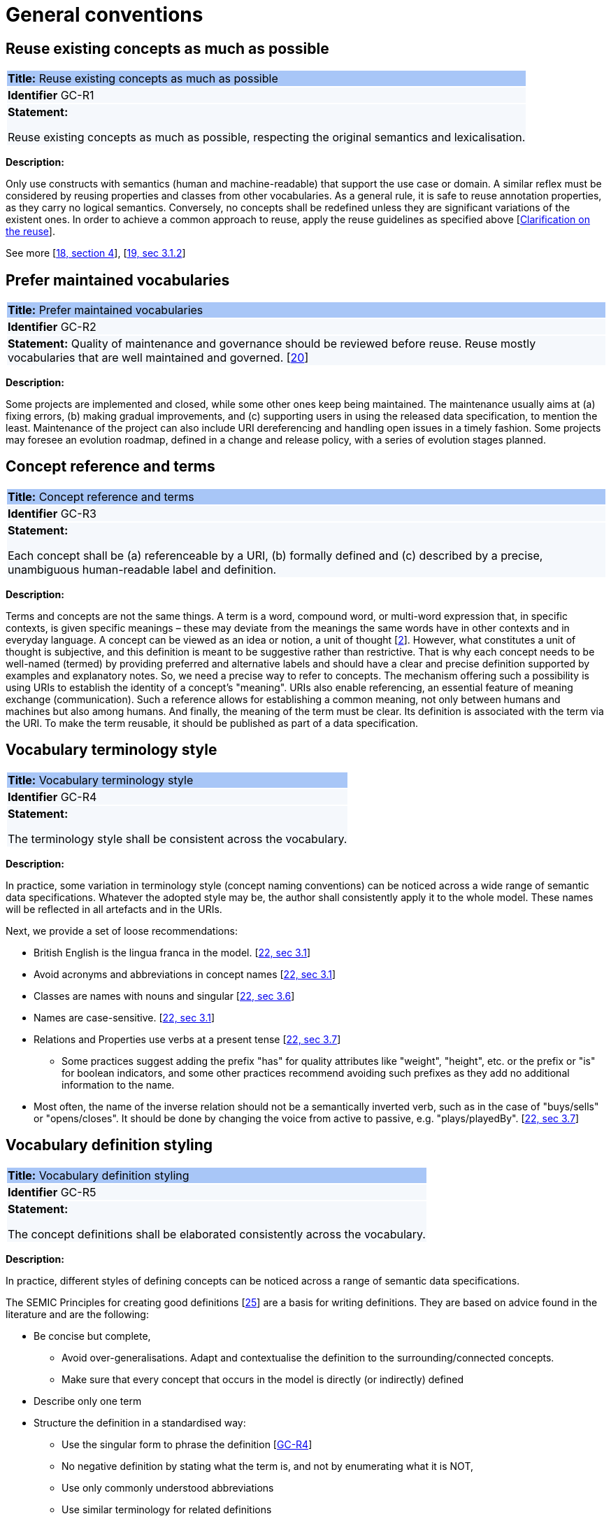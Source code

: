 = General conventions

[[sec:gc-r1]]
== Reuse existing concepts as much as possible

|===
|{set:cellbgcolor: #a8c6f7}
 *Title:* Reuse existing concepts as much as possible

|{set:cellbgcolor: #f5f8fc}
*Identifier* GC-R1

|*Statement:*

Reuse existing concepts as much as possible, respecting the original semantics and lexicalisation.
|===

*Description:*

Only use constructs with semantics (human and machine-readable) that support the use case or domain. A similar reflex must be considered by reusing properties and classes from other vocabularies. As a general rule, it is safe to reuse annotation properties, as they carry no logical semantics. Conversely, no concepts shall be redefined unless they are significant variations of the existent ones. In order to achieve a common approach to reuse, apply the reuse guidelines as specified above [xref:clarification-on-reuse.adoc[Clarification on the reuse]].

See more [xref:references.adoc#ref:18[18, section 4]], [xref:references.adoc#ref:19[19, sec 3.1.2]]

[[sec:gc-r2]]
== Prefer maintained vocabularies

|===
|{set:cellbgcolor: #a8c6f7}
 *Title:* Prefer maintained vocabularies

|{set:cellbgcolor: #f5f8fc}
*Identifier* GC-R2

|*Statement:*
Quality of maintenance and governance should be reviewed before reuse. Reuse mostly vocabularies that are well maintained and governed.
[xref:references.adoc#ref:20[20]]
|===

*Description:*

Some projects are implemented and closed, while some other ones keep being maintained. The maintenance usually aims at (a) fixing errors, (b) making gradual improvements, and (c) supporting users in using the released data specification, to mention the least. Maintenance of the project can also include URI dereferencing and handling open issues in a timely fashion. Some projects may foresee an evolution roadmap, defined in a change and release policy, with a series of evolution
stages planned.


[[sec:gc-r3]]
== Concept reference and terms

|===
|{set:cellbgcolor: #a8c6f7}
 *Title:* Concept reference and terms

|{set:cellbgcolor: #f5f8fc}
*Identifier* GC-R3

|*Statement:*

Each concept shall be (a) referenceable by a URI, (b) formally defined and (c) described by a precise, unambiguous human-readable
label and definition.

|===
*Description:*

Terms and concepts are not the same things. A term is a word, compound word, or multi-word expression that, in specific
contexts, is given specific meanings – these may deviate from the meanings the same words have in other contexts and in
everyday language.
A concept can be viewed as an idea or notion, a unit of thought [xref:references.adoc#ref:2[2]]. However, what constitutes a unit of thought is
subjective, and this definition is meant to be suggestive rather than restrictive. That is why each concept needs to be
well-named (termed) by providing preferred and alternative labels and should have a clear and precise definition supported
by examples and explanatory notes.
So, we need a precise way to refer to concepts. The mechanism offering such a possibility is using URIs to establish the
identity of a concept’s "meaning". URIs also enable referencing, an essential feature of meaning exchange (communication).
Such a reference allows for establishing a common meaning, not only between humans and machines but also among humans.
And finally, the meaning of the term must be clear. Its definition is associated with the term via the URI. To make the
term reusable, it should be published as part of a data specification.

[[sec:gc-r4]]
== Vocabulary terminology style
|===
|{set:cellbgcolor: #a8c6f7}
 *Title:*  Vocabulary terminology style

|{set:cellbgcolor: #f5f8fc}
*Identifier* GC-R4

|*Statement:*

The terminology style shall be consistent across the vocabulary.

|===
*Description:*

In practice, some variation in terminology style (concept naming conventions) can be noticed across a wide range of semantic
data specifications. Whatever the adopted style may be, the author shall consistently apply it to the whole model. These
names will be reflected in all artefacts and in the URIs.

Next, we provide a set of loose recommendations:

* British English is the lingua franca in the model. [xref:references.adoc#ref:22[22, sec 3.1]]
* Avoid acronyms and abbreviations in concept names [xref:references.adoc#ref:22[22, sec 3.1]]
* Classes are names with nouns and singular [xref:references.adoc#ref:22[22, sec 3.6]]
* Names are case-sensitive. [xref:references.adoc#ref:22[22, sec 3.1]]
* Relations and Properties use verbs at a present tense [xref:references.adoc#ref:22[22, sec 3.7]]
** Some practices suggest adding the prefix "has" for quality attributes like "weight", "height", etc. or the prefix or
"is" for boolean indicators, and some other practices recommend avoiding such prefixes as they add no additional information
to the name.
* Most often, the name of the inverse relation should not be a semantically inverted verb, such as in the case of "buys/sells"
or "opens/closes". It should be done by changing the voice from active to passive, e.g. "plays/playedBy". [xref:references.adoc#ref:22[22, sec 3.7]]


[[sec:gc-r5]]
== Vocabulary definition styling
|===
|{set:cellbgcolor: #a8c6f7}
 *Title:* Vocabulary definition styling

|{set:cellbgcolor: #f5f8fc}
*Identifier* GC-R5

|*Statement:*

The concept definitions shall be elaborated consistently across the vocabulary.

|===
*Description:*

In practice, different styles of defining concepts can be noticed across a range of semantic data specifications.

The SEMIC Principles for creating good definitions [xref:references.adoc#ref:25[25]] are a basis for writing definitions.
They are based on advice found in the literature and are the following:

* Be concise but complete,
** Avoid over-generalisations. Adapt and contextualise the definition to the surrounding/connected concepts.
** Make sure that every concept that occurs in the model is directly (or indirectly) defined
* Describe only one term
* Structure the definition in a standardised way:
** Use the singular form to phrase the definition [xref:gc-general-conventions.adoc#sec:gc-r4[GC-R4]]
** No negative definition by stating what the term is, and not by enumerating what it is NOT,
** Use only commonly understood abbreviations
** Use similar terminology for related definitions
* No circular definitions, i.e. the term it defines should not be part of the definition,
* Secondary information such as additional explanation, scoping, examples, etc. are to be documented in usage notes.
* The definition is formed of one or more sentences that starts with a capital letter and end with a period.
* Do not start a definition with a repetition of the name of the concept.
Rich standard encodings such as UTF-8 and UTF-16 are supported in notes and definitions. In the element names, however,
we recommend avoiding any character encodings and using plain ASCII [xref:references.adoc#ref:22[22, sec 4.2]].

[[sec:gc-r6]]
== Reuse compliance

|===
|{set:cellbgcolor: #a8c6f7}
 *Title:* Reuse compliance

|{set:cellbgcolor: #f5f8fc}
*Identifier* GC-R6

|*Statement:*

Compliance with a semantic data specification is satisfied by appropriate usage of terms that is in accordance with definitions and constraints.
|===

Compliance checking with an application semantic data specification shall be permissive. This means that what is not forbidden is permitted. When context requires more restrictions than this usually is a sign that an application profile needs to be established for a narrow(er) scenario.

Technically, we envisage compliance checking limited to correct referencing of the concept URIs and respecting the cardinality constraints and value constraints in the case of properties. This fall within the scope of data shape definitions. Additional, more specific compliance requirements and constraints can be added as necessary.

Compliance checking may involve multiple levels of severity. For example in the SHACL specifications three levels are defined: _Violation_, _Warning_, _Info_. We assume by default the SHACL severity specifications unless other denotations system are provided (i.e. different labels and delimitation of severity). Also in absense of specifications, any unfulfilled compliance check is considered a _Violation_.

The semantic data specifications may provide such severity levels. How it is realised in the conceptual model is open at the moment. The main place to provide such specifications is the data shape artefact. In the future we can return to this aspect and provide more guidance.

[[sec:gc-r7]]
== Deontic modals

|===
|{set:cellbgcolor: #a8c6f7}
 *Title:* Avoid deontic modals

|{set:cellbgcolor: #f5f8fc}
*Identifier* GC-R7

|*Statement:*

Indicators of deontic modalities for classes and properties do not have semantic or normative value. Still they may be used as editorial annotations.
|===

Deontic modalities indicate levels _obligation_, _permission_, _necessity_ and related concepts.

As a general recommendation, to use deontic indicators in the semantic data specifications is discouraged. Such indicators may play an editorial or guiding role for the users and adopters of the data specifications but without any expectation that they are considered in any way for compliance validation or semantic interpretation of the data model.

// what are they

In the standardisation community a common practice is to indicate levels of _obligation_ or _permission_ for concepts in a semantic data specification. _Obligation_ indicator signals whether a statement using a class or a property is required in an instantiation; while, _Permission_ indicator signals whether a statement using a class or a property is allowed or forbidden in an instantiation.

The common deontic indicator values are:

* _mandatory_ signifying that a statement using a class or property is required,
* _recommended_ signifying that a statement using a class or property is optional but recommended,
* _optional_ signifying that a statement using a class or property is optional,
* _forbidden_ signifying that a statement using a class or property is not permitted.

// what alternatives are there

There are ways to achieve the same effect as the these indicators through other means, however.
For properties, the main instrument is employment of cardinality constraints (per property per class). To make a property _mandatory_ set the minimum cardinality to one or more `[1..\*]`,
otherwise relax the minimum cardinality constraint to keep the property optional `[0..*]`.

For classes, it is possible to mark a class as _abstract_, which means that it cannot be directly instantiated, therefore achieving the effect of _forbidden_. But for classes deontic indicators shall be avoided because a class may be mandatory and optional in different instantiation or exchange scenarios within the same application profile.

For example consider the DCAT-AP and two mandatory classes: `dcat:Catalog` and `dcat:Dataset`. When metadata of a catalogue (and its records) is exchanged, then both classes `dcat:Catalog` and `dcat:Dataset` must be instantiated; however when a single dataset metadata is being exchange then only `dcat:Dataset` instance shall be provided. Moreover, in the second scenario, providing an instance of `dcat:Catalog` will be counterproductive and possible leading to errors.

Descriptions of what classes can or shall be bundled together when participating in an information exchange belong in "data exchange contracts", "API endpoint scheme definitions" or the likes of these. Such specifications belong in the _Technical Interoperability_ layer of the European Interoperability Framework (EIF) [xref:references.adoc#ref:94[94]], and are (currently) out of scope of this style guide, which aims primarily at addressing the semantic interoperability.

If semantic engineers are prefer or are compelled to employ deontic indicators, then they must be precisely defined and those definitions be published. No reliance on common sense understanding shall be assumed as the meaning of such deontic indicators may (and certainly) differ not only between readers of data specifications but also how they are meant in different data specifications.